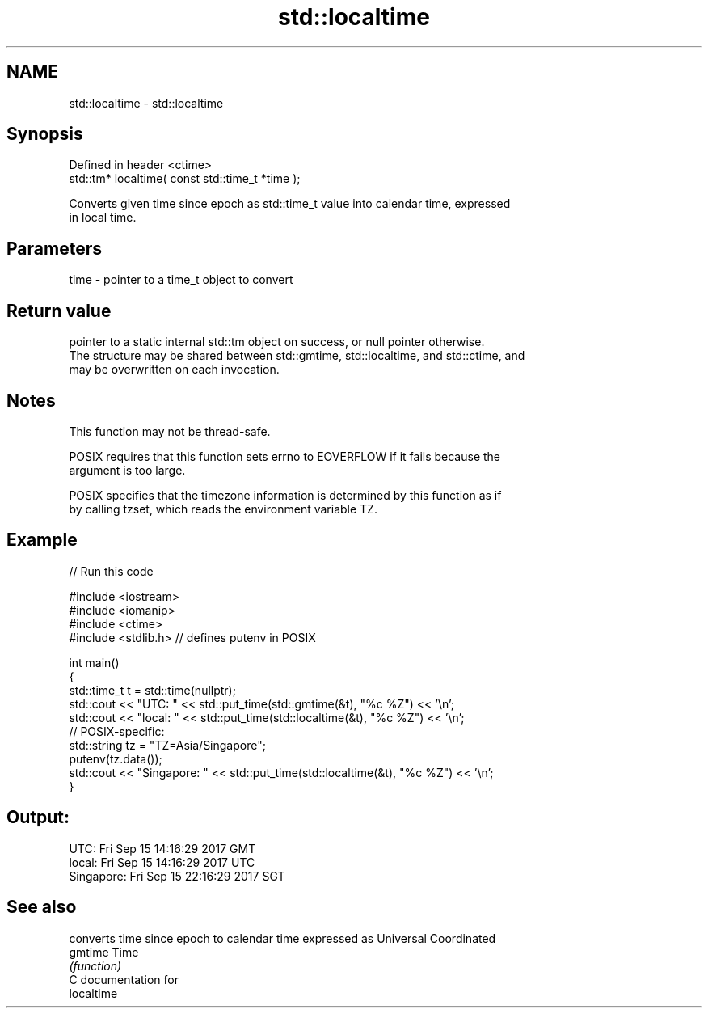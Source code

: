 .TH std::localtime 3 "2018.03.28" "http://cppreference.com" "C++ Standard Libary"
.SH NAME
std::localtime \- std::localtime

.SH Synopsis
   Defined in header <ctime>
   std::tm* localtime( const std::time_t *time );

   Converts given time since epoch as std::time_t value into calendar time, expressed
   in local time.

.SH Parameters

   time - pointer to a time_t object to convert

.SH Return value

   pointer to a static internal std::tm object on success, or null pointer otherwise.
   The structure may be shared between std::gmtime, std::localtime, and std::ctime, and
   may be overwritten on each invocation.

.SH Notes

   This function may not be thread-safe.

   POSIX requires that this function sets errno to EOVERFLOW if it fails because the
   argument is too large.

   POSIX specifies that the timezone information is determined by this function as if
   by calling tzset, which reads the environment variable TZ.

.SH Example

   
// Run this code

 #include <iostream>
 #include <iomanip>
 #include <ctime>
 #include <stdlib.h> // defines putenv in POSIX
  
 int main()
 {
     std::time_t t = std::time(nullptr);
     std::cout << "UTC:       " << std::put_time(std::gmtime(&t), "%c %Z") << '\\n';
     std::cout << "local:     " << std::put_time(std::localtime(&t), "%c %Z") << '\\n';
     // POSIX-specific:
     std::string tz = "TZ=Asia/Singapore";
     putenv(tz.data());
     std::cout << "Singapore: " << std::put_time(std::localtime(&t), "%c %Z") << '\\n';
 }

.SH Output:

 UTC:       Fri Sep 15 14:16:29 2017 GMT
 local:     Fri Sep 15 14:16:29 2017 UTC
 Singapore: Fri Sep 15 22:16:29 2017 SGT

.SH See also

          converts time since epoch to calendar time expressed as Universal Coordinated
   gmtime Time
          \fI(function)\fP 
   C documentation for
   localtime
